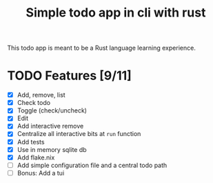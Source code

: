 #+title: Simple todo app in cli with rust

This todo app is meant to be a Rust language learning experience.

* TODO Features [9/11]
- [X] Add, remove, list
- [X] Check todo
- [X] Toggle (check/uncheck)
- [X] Edit
- [X] Add interactive remove
- [X] Centralize all interactive bits at =run= function
- [X] Add tests
- [X] Use in memory sqlite db
- [X] Add flake.nix
- [ ] Add simple configuration file and a central todo path
- [ ] Bonus: Add a tui
